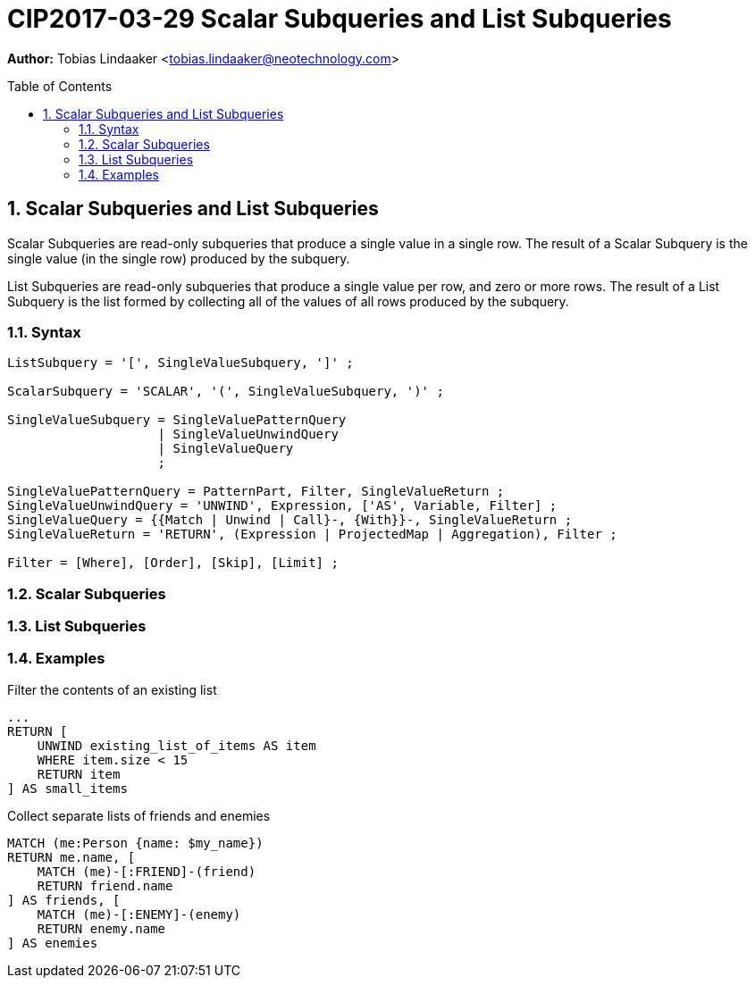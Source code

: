 = CIP2017-03-29 Scalar Subqueries and List Subqueries
:numbered:
:toc:
:toc-placement: macro
:source-highlighter: codemirror

*Author:* Tobias Lindaaker <tobias.lindaaker@neotechnology.com>

toc::[]

== Scalar Subqueries and List Subqueries

Scalar Subqueries are read-only subqueries that produce a single value in a single row.
The result of a Scalar Subquery is the single value (in the single row) produced by the subquery.

List Subqueries are read-only subqueries that produce a single value per row, and zero or more rows.
The result of a List Subquery is the list formed by collecting all of the values of all rows produced by the subquery.

=== Syntax

[source, ebnf]
----
ListSubquery = '[', SingleValueSubquery, ']' ;

ScalarSubquery = 'SCALAR', '(', SingleValueSubquery, ')' ;

SingleValueSubquery = SingleValuePatternQuery
                    | SingleValueUnwindQuery
                    | SingleValueQuery
                    ;

SingleValuePatternQuery = PatternPart, Filter, SingleValueReturn ;
SingleValueUnwindQuery = 'UNWIND', Expression, ['AS', Variable, Filter] ;
SingleValueQuery = {{Match | Unwind | Call}-, {With}}-, SingleValueReturn ;
SingleValueReturn = 'RETURN', (Expression | ProjectedMap | Aggregation), Filter ;

Filter = [Where], [Order], [Skip], [Limit] ;
----

=== Scalar Subqueries

=== List Subqueries

=== Examples

[source, cypher]
.Filter the contents of an existing list
----
...
RETURN [
    UNWIND existing_list_of_items AS item
    WHERE item.size < 15
    RETURN item
] AS small_items
----

[source, cypher]
.Collect separate lists of friends and enemies
----
MATCH (me:Person {name: $my_name})
RETURN me.name, [
    MATCH (me)-[:FRIEND]-(friend)
    RETURN friend.name
] AS friends, [
    MATCH (me)-[:ENEMY]-(enemy)
    RETURN enemy.name
] AS enemies
----
